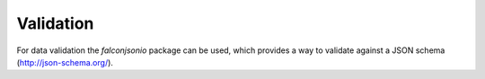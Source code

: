 ==========
Validation
==========

For data validation the `falconjsonio` package can be used, which provides a way to validate against a JSON schema (http://json-schema.org/).

